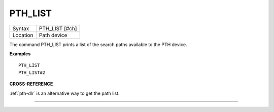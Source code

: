 ..  _pth-list:

PTH\_LIST
=========

+----------+-------------------------------------------------------------------+
| Syntax   |  PTH\_LIST [#ch]                                                  |
+----------+-------------------------------------------------------------------+
| Location |  Path device                                                      |
+----------+-------------------------------------------------------------------+

The command PTH\_LIST prints a list of the search paths available to
the PTH device.

**Examples**

::

    PTH_LIST
    PTH_LIST#2

**CROSS-REFERENCE**

:ref:`pth-dlr` is an alternative way to get the path
list.

--------------


